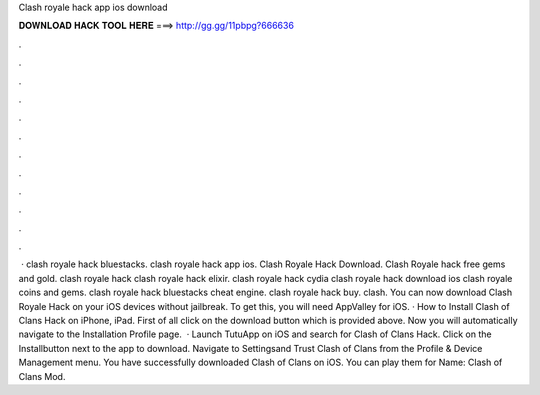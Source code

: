 Clash royale hack app ios download

𝐃𝐎𝐖𝐍𝐋𝐎𝐀𝐃 𝐇𝐀𝐂𝐊 𝐓𝐎𝐎𝐋 𝐇𝐄𝐑𝐄 ===> http://gg.gg/11pbpg?666636

.

.

.

.

.

.

.

.

.

.

.

.

 · clash royale hack bluestacks. clash royale hack app ios. Clash Royale Hack Download. Clash Royale hack free gems and gold. clash royale hack clash royale hack elixir. clash royale hack cydia clash royale hack download ios clash royale coins and gems. clash royale hack bluestacks cheat engine. clash royale hack buy. clash. You can now download Clash Royale Hack on your iOS devices without jailbreak. To get this, you will need AppValley for iOS. · How to Install Clash of Clans Hack on iPhone, iPad. First of all click on the download button which is provided above. Now you will automatically navigate to the Installation Profile page.  · Launch TutuApp on iOS and search for Clash of Clans Hack. Click on the Installbutton next to the app to download. Navigate to Settingsand Trust Clash of Clans from the Profile & Device Management menu. You have successfully downloaded Clash of Clans on iOS. You can play them for  Name: Clash of Clans Mod.